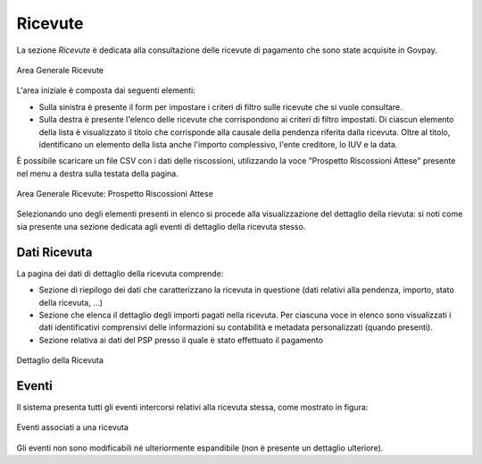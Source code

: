 .. _govpay_ricevute:

Ricevute
========

La sezione *Ricevute* è dedicata alla consultazione delle ricevute di pagamento che sono state acquisite in Govpay.

.. figure:: ../../_images/AV01AreaGeneraleRicevute.png
   :align: center
   :name: AreaGeneraleRicevute

   Area Generale Ricevute

L'area iniziale è composta dai seguenti elementi:

*  Sulla sinistra è presente il form per impostare i criteri di filtro sulle ricevute che si vuole consultare.
*  Sulla destra è presente l'elenco delle ricevute che corrispondono ai criteri di filtro impostati. Di ciascun elemento della lista è visualizzato il titolo che corrisponde alla causale della pendenza riferita dalla ricevuta. Oltre al titolo, identificano un elemento della lista anche l'importo complessivo, l'ente creditore, lo IUV e la data.



È possibile scaricare un file CSV con i dati delle riscossioni, utilizzando la voce
"Prospetto Riscossioni Attese" presente nel menu a destra sulla testata della pagina.

.. figure:: ../../_images/AV02AreaGeneraleRicevuteScaricaProspettoRiscossioni.png
   :align: center
   :name: ProspettoRiscossioniAttese

   Area Generale Ricevute: Prospetto Riscossioni Attese

Selezionando uno degli elementi presenti in elenco si procede alla visualizzazione del dettaglio della rievuta: si noti come sia presente una sezione dedicata agli eventi di dettaglio della ricevuta stesso.

Dati Ricevuta
-------------

La pagina dei dati di dettaglio della ricevuta comprende:

*  Sezione di riepilogo dei dati che caratterizzano la ricevuta in questione (dati relativi alla pendenza, importo, stato della ricevuta, ...)
*  Sezione che elenca il dettaglio degli importi pagati nella ricevuta. Per ciascuna voce in elenco sono visualizzati i dati identificativi comprensivi delle informazioni su contabilità e metadata personalizzati (quando presenti).
*  Sezione relativa ai dati del PSP presso il quale è stato effettuato il pagamento

.. figure:: ../../_images/P10DettaglioRicevuta.png
   :align: center
   :name: DettaglioRicevuta

   Dettaglio della Ricevuta

Eventi
------
Il sistema presenta tutti gli eventi intercorsi relativi alla ricevuta stessa, come mostrato in figura:

.. figure:: ../../_images/P11EventiRicevuta.png
   :align: center
   :name: EventiRicevuta

   Eventi associati a una ricevuta

Gli eventi non sono modificabili né ulteriormente espandibile (non è presente un dettaglio ulteriore).


